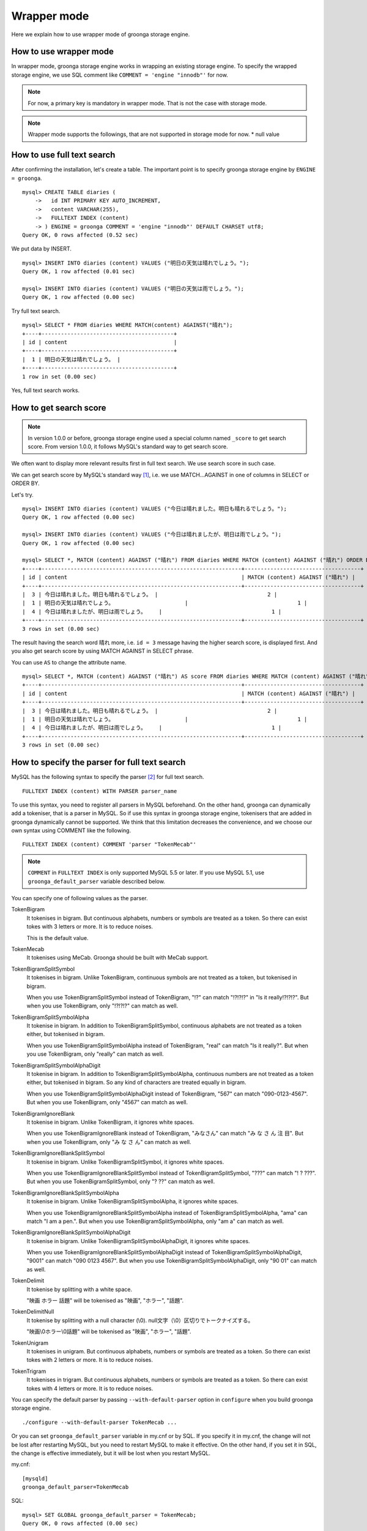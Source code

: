 .. highlightlang:: none

Wrapper mode
============

Here we explain how to use wrapper mode of groonga storage engine.

How to use wrapper mode
-----------------------

In wrapper mode, groonga storage engine works in wrapping an existing storage engine. To specify the wrapped storage engine, we use SQL comment like ``COMMENT = 'engine "innodb"'`` for now.

.. note::

   For now, a primary key is mandatory in wrapper mode. That is not the case with storage mode.

.. note::

   Wrapper mode supports the followings, that are not supported in storage mode for now.
   * null value

How to use full text search
---------------------------

After confirming the installation, let's create a table. The important point is to specify groonga storage engine by ``ENGINE = groonga``. ::

  mysql> CREATE TABLE diaries (
      ->   id INT PRIMARY KEY AUTO_INCREMENT,
      ->   content VARCHAR(255),
      ->   FULLTEXT INDEX (content)
      -> ) ENGINE = groonga COMMENT = 'engine "innodb"' DEFAULT CHARSET utf8;
  Query OK, 0 rows affected (0.52 sec)

We put data by INSERT. ::

  mysql> INSERT INTO diaries (content) VALUES ("明日の天気は晴れでしょう。");
  Query OK, 1 row affected (0.01 sec)

  mysql> INSERT INTO diaries (content) VALUES ("明日の天気は雨でしょう。");
  Query OK, 1 row affected (0.00 sec)

Try full text search. ::

  mysql> SELECT * FROM diaries WHERE MATCH(content) AGAINST("晴れ");
  +----+-----------------------------------------+
  | id | content                                 |
  +----+-----------------------------------------+
  |  1 | 明日の天気は晴れでしょう。 |
  +----+-----------------------------------------+
  1 row in set (0.00 sec)

Yes, full text search works.

How to get search score
-----------------------

.. note::

   In version 1.0.0 or before, groonga storage engine used a special column named ``_score`` to get search score. From version 1.0.0, it follows MySQL's standard way to get search score.

We often want to display more relevant results first in full text search. We use search score in such case.

We can get search score by MySQL's standard way [#score]_, i.e. we use MATCH...AGAINST in one of columns in SELECT or ORDER BY.

Let's try. ::

  mysql> INSERT INTO diaries (content) VALUES ("今日は晴れました。明日も晴れるでしょう。");
  Query OK, 1 row affected (0.00 sec)

  mysql> INSERT INTO diaries (content) VALUES ("今日は晴れましたが、明日は雨でしょう。");
  Query OK, 1 row affected (0.00 sec)

  mysql> SELECT *, MATCH (content) AGAINST ("晴れ") FROM diaries WHERE MATCH (content) AGAINST ("晴れ") ORDER BY MATCH (content) AGAINST ("晴れ") DESC;
  +----+--------------------------------------------------------------+------------------------------------+
  | id | content                                                      | MATCH (content) AGAINST ("晴れ") |
  +----+--------------------------------------------------------------+------------------------------------+
  |  3 | 今日は晴れました。明日も晴れるでしょう。 |                                  2 |
  |  1 | 明日の天気は晴れでしょう。                      |                                  1 |
  |  4 | 今日は晴れましたが、明日は雨でしょう。    |                                  1 |
  +----+--------------------------------------------------------------+------------------------------------+
  3 rows in set (0.00 sec)

The result having the search word ``晴れ`` more, i.e. ``id = 3`` message having the higher search score, is displayed first. And you also get search score by using MATCH AGAINST in SELECT phrase.

You can use ``AS`` to change the attribute name. ::

  mysql> SELECT *, MATCH (content) AGAINST ("晴れ") AS score FROM diaries WHERE MATCH (content) AGAINST ("晴れ") ORDER BY MATCH (content) AGAINST ("晴れ") DESC;
  +----+--------------------------------------------------------------+------------------------------------+
  | id | content                                                      | MATCH (content) AGAINST ("晴れ") |
  +----+--------------------------------------------------------------+------------------------------------+
  |  3 | 今日は晴れました。明日も晴れるでしょう。 |                                  2 |
  |  1 | 明日の天気は晴れでしょう。                      |                                  1 |
  |  4 | 今日は晴れましたが、明日は雨でしょう。    |                                  1 |
  +----+--------------------------------------------------------------+------------------------------------+
  3 rows in set (0.00 sec)

How to specify the parser for full text search
----------------------------------------------

MySQL has the following syntax to specify the parser [#parser]_ for full text search. ::

  FULLTEXT INDEX (content) WITH PARSER parser_name

To use this syntax, you need to register all parsers in MySQL beforehand. On the other hand, groonga can dynamically add a tokeniser, that is a parser in MySQL. So if use this syntax in groonga storage engine, tokenisers that are added in groonga dynamically cannot be supported. We think that this limitation decreases the convenience, and we choose our own syntax using COMMENT like the following. ::

  FULLTEXT INDEX (content) COMMENT 'parser "TokenMecab"'

.. note::

   ``COMMENT`` in ``FULLTEXT INDEX`` is only supported MySQL 5.5 or later. If you use MySQL 5.1, use ``groonga_default_parser`` variable described below.

You can specify one of following values as the parser.

TokenBigram
  It tokenises in bigram. But continuous alphabets, numbers or symbols are treated as a token. So there can exist tokes with 3 letters or more. It is to reduce noises.

  This is the default value.

TokenMecab
  It tokenises using MeCab. Groonga should be built with MeCab support.

TokenBigramSplitSymbol
  It tokenises in bigram. Unlike TokenBigram, continuous symbols are not treated as a token, but tokenised in bigram.

  When you use TokenBigramSplitSymbol instead of TokenBigram, "!?" can match "!?!?!?" in "Is it really!?!?!?". But when you use TokenBigram, only "!?!?!?" can match as well.

TokenBigramSplitSymbolAlpha
  It tokenise in bigram. In addition to TokenBigramSplitSymbol, continuous alphabets are not treated as a token either, but tokenised in bigram.

  When you use TokenBigramSplitSymbolAlpha instead of TokenBigram, "real" can match "Is it really?". But when you use TokenBigram, only "really" can match as well.

TokenBigramSplitSymbolAlphaDigit
  It tokenise in bigram. In addition to TokenBigramSplitSymbolAlpha, continuous numbers are not treated as a token either, but tokenised in bigram. So any kind of characters are treated equally in bigram.

  When you use TokenBigramSplitSymbolAlphaDigit instead of TokenBigram, "567" can match "090-0123-4567". But when you use TokenBigram, only "4567" can match as well.

TokenBigramIgnoreBlank
  It tokenise in bigram. Unlike TokenBigram, it ignores white spaces.

  When you use TokenBigramIgnoreBlank instead of TokenBigram, "みなさん" can match "み な さ ん 注 目". But when you use TokenBigram, only "み な さ ん" can match as well.

TokenBigramIgnoreBlankSplitSymbol
  It tokenise in bigram. Unlike TokenBigramSplitSymbol, it ignores white spaces.

  When you use TokenBigramIgnoreBlankSplitSymbol instead of TokenBigramSplitSymbol, "???" can match "! ? ???". But when you use TokenBigramSplitSymbol, only "? ??" can match as well.

TokenBigramIgnoreBlankSplitSymbolAlpha
  It tokenise in bigram. Unlike TokenBigramSplitSymbolAlpha, it ignores white spaces.

  When you use TokenBigramIgnoreBlankSplitSymbolAlpha instead of TokenBigramSplitSymbolAlpha, "ama" can match "I am a pen.". But when you use TokenBigramSplitSymbolAlpha, only "am a" can match as well.

TokenBigramIgnoreBlankSplitSymbolAlphaDigit
  It tokenise in bigram. Unlike TokenBigramSplitSymbolAlphaDigit, it ignores white spaces.

  When you use TokenBigramIgnoreBlankSplitSymbolAlphaDigit instead of TokenBigramSplitSymbolAlphaDigit, "9001" can match "090 0123 4567". But when you use TokenBigramSplitSymbolAlphaDigit, only "90 01" can match as well.

TokenDelimit
  It tokenise by splitting with a white space.

  "映画 ホラー 話題" will be tokenised as "映画", "ホラー", "話題".

TokenDelimitNull
  It tokenise by splitting with a null character (\\0).
  null文字（\\0）区切りでトークナイズする。

  "映画\\0ホラー\\0話題" will be tokenised as "映画", "ホラー", "話題".

TokenUnigram
  It tokenises in unigram. But continuous alphabets, numbers or symbols are treated as a token. So there can exist tokes with 2 letters or more. It is to reduce noises.

TokenTrigram
  It tokenises in trigram. But continuous alphabets, numbers or symbols are treated as a token. So there can exist tokes with 4 letters or more. It is to reduce noises.

You can specify the default parser by passing ``--with-default-parser`` option in ``configure`` when you build groonga storage engine. ::

  ./configure --with-default-parser TokenMecab ...

Or you can set ``groonga_default_parser`` variable in my.cnf or by SQL. If you specify it in my.cnf, the change will not be lost after restarting MySQL, but you need to restart MySQL to make it effective. On the other hand, if you set it in SQL, the change is effective immediately, but it will be lost when you restart MySQL.

my.cnf::

  [mysqld]
  groonga_default_parser=TokenMecab

SQL::

  mysql> SET GLOBAL groonga_default_parser = TokenMecab;
  Query OK, 0 rows affected (0.00 sec)

Logging
-------

groonga storage engine outputs the logs by default.

Log files are located in MySQL's data directory with the filename  ``groonga.log``.

Here is the example of the log. ::

  2010-10-07 17:32:39.209379|n|b1858f80|groonga-storage-engine started.
  2010-10-07 17:32:44.934048|d|46953940|hash get not found (key=test)
  2010-10-07 17:32:44.936113|d|46953940|hash put (key=test)

The default log level is NOTICE, i.e. we have important information only and we don't have debug information etc.).

You can get the log level by ``groonga_log_level`` system variable, that is a global variable. You can also modify it dynamically by using SET phrase. ::

  mysql> SHOW VARIABLES LIKE 'groonga_log_level';
  +-------------------+--------+
  | Variable_name     | Value  |
  +-------------------+--------+
  | groonga_log_level | NOTICE |
  +-------------------+--------+
  1 row in set (0.00 sec)

  mysql> SET GLOBAL groonga_log_level=DUMP;
  Query OK, 0 rows affected (0.00 sec)

  mysql> SHOW VARIABLES LIKE 'groonga_log_level';
  +-------------------+-------+
  | Variable_name     | Value |
  +-------------------+-------+
  | groonga_log_level | DUMP  |
  +-------------------+-------+
  1 row in set (0.00 sec)

Available log levels are the followings.

* NONE
* EMERG
* ALERT
* CRIT
* ERROR
* WARNING
* NOTICE
* INFO
* DEBUG
* DUMP

You can reopen the log file by FLUSH LOGS. If you want to rotate the log file without stopping MySQL server, you can do in the following procedure.

1. change the file name of ``groonga.log`` (by using OS's mv command etc.).
2. invoke "FLUSH LOGS" in MySQL server (by mysql command or mysqladmin command).

Optimisation for ORDER BY LIMIT in full text search
---------------------------------------------------

Generally speaking, MySQL can process "ORDER BY" query with almost no cost if we can get records by index, and can process "LIMIT" with low cost by limiting the range of processing data even if the number of query result is very big.

But for the query where "ORDER BY" cannot use index, like sort full text search result by the score and use LIMIT, the processing cost is proportional to the number of query results. So it might take very long time for the keyword query that matches with many records.

Tritonn took no specific countermeasure for this issue, but it introduced a workaround in the latest repository so that it sorted Senna result in descending order of the score by using sen_records_sort function so that we could remove ORDER BY from the SQL query.

Groonga storage engine also has the optimisation for ORDER BY LIMIT.

In the SELECT example below, ORDER BY LIMIT is processed in groonga only and the minimal records are passed to MySQL. ::

  SELECT * FROM t1 WHERE MATCH(c2) AGAINST("hoge") ORDER BY c1 LIMIT 1;

You can check if this optimisation works or not by the status variable. ::

  mysql> SHOW STATUS LIKE 'groonga_fast_order_limit';
  +--------------------------+-------+
  | Variable_name            | Value |
  +--------------------------+-------+
  | groonga_fast_order_limit | 1     |
  +--------------------------+-------+
  1 row in set (0.00 sec)

Each time the optimisation for counting rows works, ``groonga_fast_order_limit`` status variable value is increased.

Note : This optimisation is targeting queries like "select ... match against order by _score desc limit X, Y" only, and it works if all of the following conditions are right.

* WHERE phrase has "match...against" only
* no JOIN
* with LIMIT
* ORDER BY phrase has columns (including _id) or "match...against" that is used in WHERE phrase only

.. rubric:: Footnotes

.. [#score] `MySQL 5.1 Reference Manual :: 11 Functions and Operations :: 11.7 Full-Text Search Functions <http://dev.mysql.com/doc/refman/5.1/ja/fulltext-search.html>`_
.. [#parser] In groonga, we call it a 'tokeniser'.
